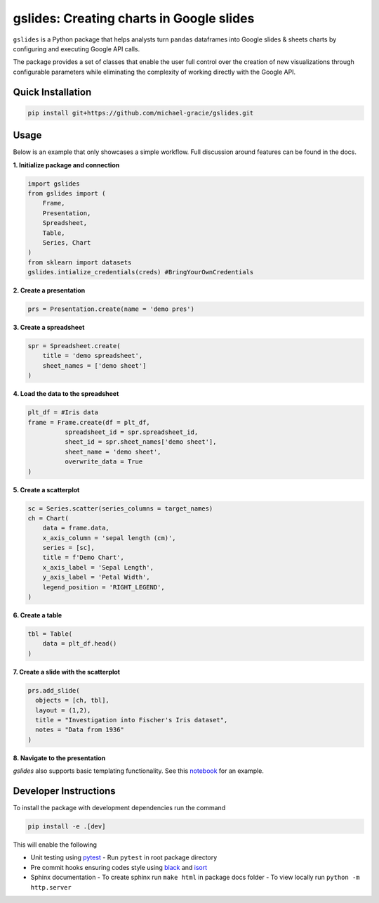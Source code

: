 gslides: Creating charts in Google slides
=========================================

``gslides`` is a Python package that helps analysts turn ``pandas`` dataframes into Google slides & sheets charts by configuring and executing Google API calls.

The package provides a set of classes that enable the user full control over the creation of new visualizations through configurable parameters while eliminating the complexity of working directly with the Google API.

Quick Installation
------------------

.. code-block:: bash

  pip install git+https://github.com/michael-gracie/gslides.git


Usage
------------------

Below is an example that only showcases a simple workflow. Full discussion around features can be found in the docs.

**1. Initialize package and connection**

.. code-block:: python

  import gslides
  from gslides import (
      Frame,
      Presentation,
      Spreadsheet,
      Table,
      Series, Chart
  )
  from sklearn import datasets
  gslides.intialize_credentials(creds) #BringYourOwnCredentials


**2. Create a presentation**

.. code-block:: python

  prs = Presentation.create(name = 'demo pres')

**3. Create a spreadsheet**

.. code-block:: python

  spr = Spreadsheet.create(
      title = 'demo spreadsheet',
      sheet_names = ['demo sheet']
  )

**4. Load the data to the spreadsheet**

.. code-block:: python

  plt_df = #Iris data
  frame = Frame.create(df = plt_df,
            spreadsheet_id = spr.spreadsheet_id,
            sheet_id = spr.sheet_names['demo sheet'],
            sheet_name = 'demo sheet',
            overwrite_data = True
  )

**5. Create a scatterplot**

.. code-block:: python

  sc = Series.scatter(series_columns = target_names)
  ch = Chart(
      data = frame.data,
      x_axis_column = 'sepal length (cm)',
      series = [sc],
      title = f'Demo Chart',
      x_axis_label = 'Sepal Length',
      y_axis_label = 'Petal Width',
      legend_position = 'RIGHT_LEGEND',
  )

**6. Create a table**

.. code-block:: python

  tbl = Table(
      data = plt_df.head()
  )

**7. Create a slide with the scatterplot**

.. code-block:: python

  prs.add_slide(
    objects = [ch, tbl],
    layout = (1,2),
    title = "Investigation into Fischer's Iris dataset",
    notes = "Data from 1936"
  )

**8. Navigate to the presentation**

.. image:: img/usage.png

`gslides` also supports basic templating functionality. See this `notebook <https://github.com/michael-gracie/gslides/blob/main/notebooks/usage.ipynb>`_ for an example.

Developer Instructions
----------------------

To install the package with development dependencies run the command

.. code-block:: bash

  pip install -e .[dev]

This will enable the following

- Unit testing using `pytest <https://docs.pytest.org/en/latest/>`_
  - Run ``pytest`` in root package directory
- Pre commit hooks ensuring codes style using `black <https://github.com/ambv/black>`_ and `isort <https://github.com/pre-commit/mirrors-isort>`_
- Sphinx documentation
  - To create sphinx run ``make html`` in package docs folder
  - To view locally run ``python -m http.server``

